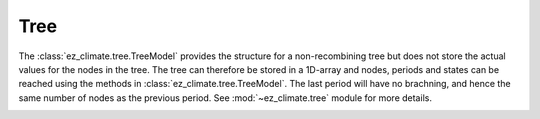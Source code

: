 ====
Tree
====

The :class:`ez_climate.tree.TreeModel` provides the structure for a non-recombining tree but does not store the actual values for the nodes in the tree. The tree can therefore be stored in a 1D-array and nodes, periods and states can be reached using the methods in :class:`ez_climate.tree.TreeModel`. The last period will have no brachning, and hence the same number of nodes as the previous period. See :mod:`~ez_climate.tree` module for more details.

.. image:: ../_static/tree.png
   :width: 600 px
   :align: center






